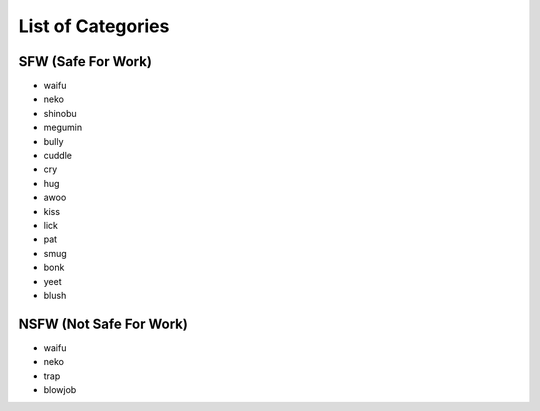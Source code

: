 .. _list_of_categories:

List of Categories
==================

SFW (Safe For Work)
~~~~~~~~~~~~~~~~~~~

- waifu
- neko
- shinobu
- megumin
- bully
- cuddle
- cry
- hug
- awoo
- kiss
- lick
- pat
- smug
- bonk
- yeet
- blush


NSFW (Not Safe For Work)
~~~~~~~~~~~~~~~~~~~~~~~~

- waifu
- neko
- trap
- blowjob
